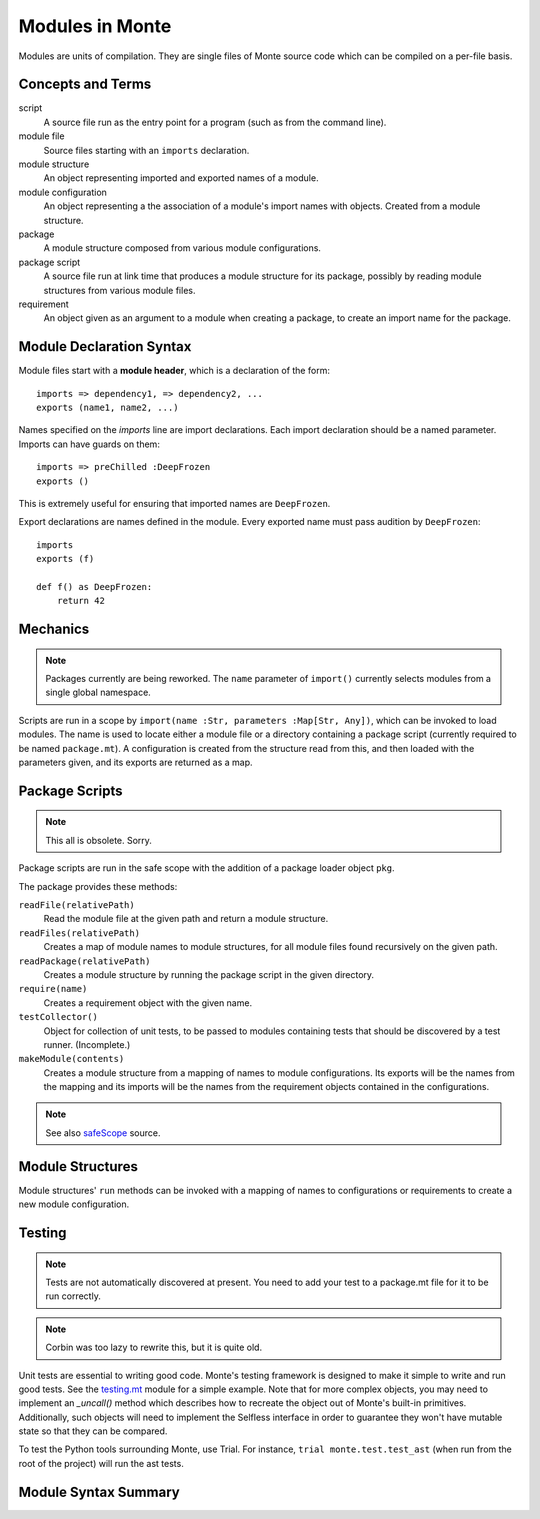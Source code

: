 Modules in Monte
================

Modules are units of compilation. They are single files of Monte source code
which can be compiled on a per-file basis.

Concepts and Terms
------------------

script
  A source file run as the entry point for a program (such as from the
  command line).

module file
  Source files starting with an ``imports`` declaration.

module structure
  An object representing imported and exported names of a module.

module configuration
  An object representing a the association of a module's import names
  with objects. Created from a module structure.

package
  A module structure composed from various module configurations.

package script
  A source file run at link time that produces a module structure for
  its package, possibly by reading module structures from various
  module files.

requirement
  An object given as an argument to a module when creating a package,
  to create an import name for the package.

Module Declaration Syntax
-------------------------

Module files start with a **module header**, which is a declaration of the
form::

    imports => dependency1, => dependency2, ...
    exports (name1, name2, ...)

Names specified on the `imports` line are import declarations. Each import
declaration should be a named parameter. Imports can have guards on them::

    imports => preChilled :DeepFrozen
    exports ()

This is extremely useful for ensuring that imported names are ``DeepFrozen``.

Export declarations are names defined in the module. Every exported name must
pass audition by ``DeepFrozen``::

    imports
    exports (f)

    def f() as DeepFrozen:
        return 42

.. syntax:: module_

   Ap('Module',
    Sigil("imports", SepBy(NonTerminal('namePatt'))),
    Maybe(
      Sigil('exports', Brackets("(", SepBy(NonTerminal('name'), ","), ")"))),
    NonTerminal('block'))


Mechanics
---------

.. note::
    Packages currently are being reworked. The ``name`` parameter of
    ``import()`` currently selects modules from a single global namespace.

Scripts are run in a scope by ``import(name :Str, parameters :Map[Str,
Any])``,
which can be invoked to load modules. The name is used to locate either a
module file or a directory containing a package script (currently required to
be named ``package.mt``). A configuration is created from the structure read
from this, and then loaded with the parameters given, and its exports are
returned as a map.

Package Scripts
---------------

.. note::
    This all is obsolete. Sorry.

Package scripts are run in the safe scope with the addition of a
package loader object ``pkg``.

The package provides these methods:

``readFile(relativePath)``
  Read the module file at the given path and return a module structure.

``readFiles(relativePath)``
  Creates a map of module names to module structures, for all module files
  found recursively on the given path.

``readPackage(relativePath)``
  Creates a module structure by running the package script in the
  given directory.

``require(name)``
  Creates a requirement object with the given name.

``testCollector()``
  Object for collection of unit tests, to be passed to modules
  containing tests that should be discovered by a test
  runner. (Incomplete.)

``makeModule(contents)``
  Creates a module structure from a mapping of names to module
  configurations. Its exports will be the names from the mapping and
  its imports will be the names from the requirement objects contained
  in the configurations.

.. note:: See also `safeScope`__ source.

__ https://github.com/monte-language/typhon/blob/master/typhon/scopes/safe.py#L375


Module Structures
-----------------

Module structures' ``run`` methods can be invoked with a mapping of
names to configurations or requirements to create a new module
configuration.

Testing
-------

.. note::
    Tests are not automatically discovered at present. You need to add your
    test to a package.mt file for it to be run correctly.

.. note::
    Corbin was too lazy to rewrite this, but it is quite old.

Unit tests are essential to writing good code. Monte's testing framework is
designed to make it simple to write and run good tests. See the testing.mt_
module for a simple example. Note that for more complex objects, you may need
to implement an `_uncall()` method which describes how to recreate the object
out of Monte's built-in primitives. Additionally, such objects will need to
implement the Selfless interface in order to guarantee they won't have mutable
state so that they can be compared.

To test the Python tools surrounding Monte, use Trial. For instance, ``trial
monte.test.test_ast`` (when run from the root of the project) will run the ast
tests.

.. _testing.mt: https://github.com/monte-language/monte/blob/master/monte/src/examples/testing.mt

Module Syntax Summary
---------------------

.. syntax:: module

   Sequence(
    Optional(Sequence("imports",
                      NonTerminal('imports'),
                      Optional(NonTerminal('exports')))),
    NonTerminal('block'))

.. syntax:: imports

   ZeroOrMore(NonTerminal('namedPattern'))

.. syntax:: exports

   Sequence("exports", "(", ZeroOrMore(NonTerminal('name')), ")")
